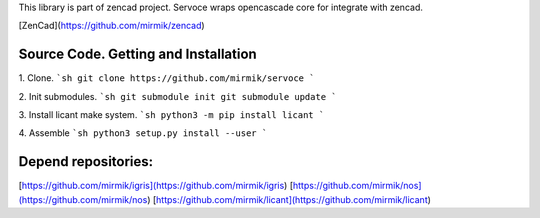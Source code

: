 This library is part of zencad project.
Servoce wraps opencascade core for integrate with zencad.

[ZenCad](https://github.com/mirmik/zencad)

Source Code. Getting and Installation
-------------------------------------

1. Clone.
```sh
git clone https://github.com/mirmik/servoce
```

2. Init submodules.
```sh
git submodule init
git submodule update
```

3. Install licant make system.
```sh
python3 -m pip install licant
```

4. Assemble
```sh
python3 setup.py install --user
```

Depend repositories:
--------------------
[https://github.com/mirmik/igris](https://github.com/mirmik/igris)  
[https://github.com/mirmik/nos](https://github.com/mirmik/nos)  
[https://github.com/mirmik/licant](https://github.com/mirmik/licant)  

